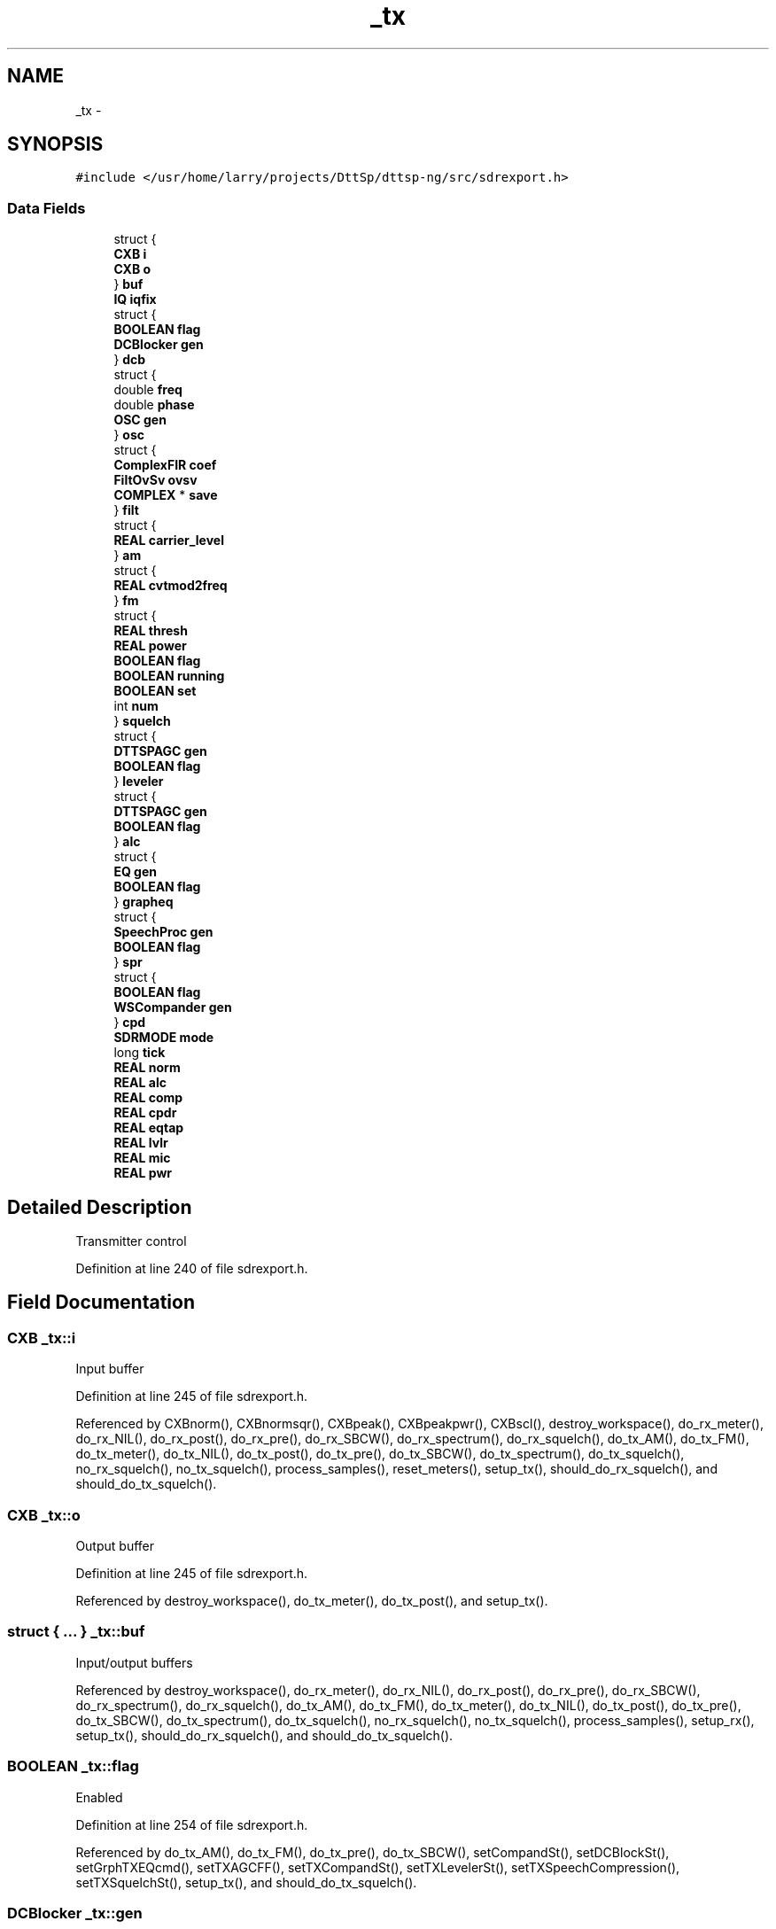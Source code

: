 .TH "_tx" 3 "5 Apr 2007" "Version 93" "DttSp" \" -*- nroff -*-
.ad l
.nh
.SH NAME
_tx \- 
.SH SYNOPSIS
.br
.PP
\fC#include </usr/home/larry/projects/DttSp/dttsp-ng/src/sdrexport.h>\fP
.PP
.SS "Data Fields"

.in +1c
.ti -1c
.RI "struct {"
.br
.ti -1c
.RI "   \fBCXB\fP \fBi\fP"
.br
.ti -1c
.RI "   \fBCXB\fP \fBo\fP"
.br
.ti -1c
.RI "} \fBbuf\fP"
.br
.ti -1c
.RI "\fBIQ\fP \fBiqfix\fP"
.br
.ti -1c
.RI "struct {"
.br
.ti -1c
.RI "   \fBBOOLEAN\fP \fBflag\fP"
.br
.ti -1c
.RI "   \fBDCBlocker\fP \fBgen\fP"
.br
.ti -1c
.RI "} \fBdcb\fP"
.br
.ti -1c
.RI "struct {"
.br
.ti -1c
.RI "   double \fBfreq\fP"
.br
.ti -1c
.RI "   double \fBphase\fP"
.br
.ti -1c
.RI "   \fBOSC\fP \fBgen\fP"
.br
.ti -1c
.RI "} \fBosc\fP"
.br
.ti -1c
.RI "struct {"
.br
.ti -1c
.RI "   \fBComplexFIR\fP \fBcoef\fP"
.br
.ti -1c
.RI "   \fBFiltOvSv\fP \fBovsv\fP"
.br
.ti -1c
.RI "   \fBCOMPLEX\fP * \fBsave\fP"
.br
.ti -1c
.RI "} \fBfilt\fP"
.br
.ti -1c
.RI "struct {"
.br
.ti -1c
.RI "   \fBREAL\fP \fBcarrier_level\fP"
.br
.ti -1c
.RI "} \fBam\fP"
.br
.ti -1c
.RI "struct {"
.br
.ti -1c
.RI "   \fBREAL\fP \fBcvtmod2freq\fP"
.br
.ti -1c
.RI "} \fBfm\fP"
.br
.ti -1c
.RI "struct {"
.br
.ti -1c
.RI "   \fBREAL\fP \fBthresh\fP"
.br
.ti -1c
.RI "   \fBREAL\fP \fBpower\fP"
.br
.ti -1c
.RI "   \fBBOOLEAN\fP \fBflag\fP"
.br
.ti -1c
.RI "   \fBBOOLEAN\fP \fBrunning\fP"
.br
.ti -1c
.RI "   \fBBOOLEAN\fP \fBset\fP"
.br
.ti -1c
.RI "   int \fBnum\fP"
.br
.ti -1c
.RI "} \fBsquelch\fP"
.br
.ti -1c
.RI "struct {"
.br
.ti -1c
.RI "   \fBDTTSPAGC\fP \fBgen\fP"
.br
.ti -1c
.RI "   \fBBOOLEAN\fP \fBflag\fP"
.br
.ti -1c
.RI "} \fBleveler\fP"
.br
.ti -1c
.RI "struct {"
.br
.ti -1c
.RI "   \fBDTTSPAGC\fP \fBgen\fP"
.br
.ti -1c
.RI "   \fBBOOLEAN\fP \fBflag\fP"
.br
.ti -1c
.RI "} \fBalc\fP"
.br
.ti -1c
.RI "struct {"
.br
.ti -1c
.RI "   \fBEQ\fP \fBgen\fP"
.br
.ti -1c
.RI "   \fBBOOLEAN\fP \fBflag\fP"
.br
.ti -1c
.RI "} \fBgrapheq\fP"
.br
.ti -1c
.RI "struct {"
.br
.ti -1c
.RI "   \fBSpeechProc\fP \fBgen\fP"
.br
.ti -1c
.RI "   \fBBOOLEAN\fP \fBflag\fP"
.br
.ti -1c
.RI "} \fBspr\fP"
.br
.ti -1c
.RI "struct {"
.br
.ti -1c
.RI "   \fBBOOLEAN\fP \fBflag\fP"
.br
.ti -1c
.RI "   \fBWSCompander\fP \fBgen\fP"
.br
.ti -1c
.RI "} \fBcpd\fP"
.br
.ti -1c
.RI "\fBSDRMODE\fP \fBmode\fP"
.br
.ti -1c
.RI "long \fBtick\fP"
.br
.ti -1c
.RI "\fBREAL\fP \fBnorm\fP"
.br
.ti -1c
.RI "\fBREAL\fP \fBalc\fP"
.br
.ti -1c
.RI "\fBREAL\fP \fBcomp\fP"
.br
.ti -1c
.RI "\fBREAL\fP \fBcpdr\fP"
.br
.ti -1c
.RI "\fBREAL\fP \fBeqtap\fP"
.br
.ti -1c
.RI "\fBREAL\fP \fBlvlr\fP"
.br
.ti -1c
.RI "\fBREAL\fP \fBmic\fP"
.br
.ti -1c
.RI "\fBREAL\fP \fBpwr\fP"
.br
.in -1c
.SH "Detailed Description"
.PP 
Transmitter control 
.PP
Definition at line 240 of file sdrexport.h.
.SH "Field Documentation"
.PP 
.SS "\fBCXB\fP \fB_tx::i\fP"
.PP
Input buffer 
.PP
Definition at line 245 of file sdrexport.h.
.PP
Referenced by CXBnorm(), CXBnormsqr(), CXBpeak(), CXBpeakpwr(), CXBscl(), destroy_workspace(), do_rx_meter(), do_rx_NIL(), do_rx_post(), do_rx_pre(), do_rx_SBCW(), do_rx_spectrum(), do_rx_squelch(), do_tx_AM(), do_tx_FM(), do_tx_meter(), do_tx_NIL(), do_tx_post(), do_tx_pre(), do_tx_SBCW(), do_tx_spectrum(), do_tx_squelch(), no_rx_squelch(), no_tx_squelch(), process_samples(), reset_meters(), setup_tx(), should_do_rx_squelch(), and should_do_tx_squelch().
.SS "\fBCXB\fP \fB_tx::o\fP"
.PP
Output buffer 
.PP
Definition at line 245 of file sdrexport.h.
.PP
Referenced by destroy_workspace(), do_tx_meter(), do_tx_post(), and setup_tx().
.SS "struct { ... }   \fB_tx::buf\fP"
.PP
Input/output buffers 
.PP
Referenced by destroy_workspace(), do_rx_meter(), do_rx_NIL(), do_rx_post(), do_rx_pre(), do_rx_SBCW(), do_rx_spectrum(), do_rx_squelch(), do_tx_AM(), do_tx_FM(), do_tx_meter(), do_tx_NIL(), do_tx_post(), do_tx_pre(), do_tx_SBCW(), do_tx_spectrum(), do_tx_squelch(), no_rx_squelch(), no_tx_squelch(), process_samples(), setup_rx(), setup_tx(), should_do_rx_squelch(), and should_do_tx_squelch().
.SS "\fBBOOLEAN\fP \fB_tx::flag\fP"
.PP
Enabled 
.PP
Definition at line 254 of file sdrexport.h.
.PP
Referenced by do_tx_AM(), do_tx_FM(), do_tx_pre(), do_tx_SBCW(), setCompandSt(), setDCBlockSt(), setGrphTXEQcmd(), setTXAGCFF(), setTXCompandSt(), setTXLevelerSt(), setTXSpeechCompression(), setTXSquelchSt(), setup_tx(), and should_do_tx_squelch().
.SS "\fBDCBlocker\fP \fB_tx::gen\fP"
.PP
Configuration 
.PP
Definition at line 255 of file sdrexport.h.
.PP
Referenced by destroy_workspace(), do_tx_AM(), do_tx_FM(), do_tx_meter(), do_tx_post(), do_tx_pre(), do_tx_SBCW(), setCompand(), setDCBlock(), setfixedAGC(), setGrphTXEQ10(), setGrphTXEQ3(), setNotch160(), setOsc(), setTXAGCFFCompression(), setTXAGCLimit(), setTXALCAttack(), setTXALCBot(), setTXALCDecay(), setTXALCHang(), setTXCompand(), setTXLevelerAttack(), setTXLevelerDecay(), setTXLevelerHang(), setTXLevelerTop(), setTXSpeechCompressionGain(), and setup_tx().
.SS "struct { ... }   \fB_tx::dcb\fP"
.PP
DC Blocking 
.PP
Referenced by destroy_workspace(), do_tx_pre(), setDCBlock(), setDCBlockSt(), and setup_tx().
.SS "double \fB_tx::freq\fP"
.PP
Frequency 
.PP
Definition at line 261 of file sdrexport.h.
.PP
Referenced by setup_tx().
.SS "double \fB_tx::phase\fP"
.PP
Phase 
.PP
Definition at line 261 of file sdrexport.h.
.PP
Referenced by do_tx_FM(), and setup_tx().
.SS "\fBOSC\fP \fB_tx::gen\fP"
.PP
Generator 
.PP
Definition at line 263 of file sdrexport.h.
.SS "struct { ... }   \fB_tx::osc\fP"
.PP
Frequency setting 
.PP
Referenced by destroy_workspace(), do_rx_pre(), do_tx_FM(), do_tx_post(), setOsc(), and setup_tx().
.SS "\fBComplexFIR\fP \fB_tx::coef\fP"
.PP
Coefficients 
.PP
Definition at line 269 of file sdrexport.h.
.PP
Referenced by destroy_workspace(), setTXFilter(), and setup_tx().
.SS "struct { ... }   \fB_tx::filt\fP"
.PP
Filter configuration 
.PP
Referenced by destroy_workspace(), do_rx_pre(), do_tx_post(), setTXFilter(), setup_rx(), and setup_tx().
.SS "\fBREAL\fP \fB_tx::carrier_level\fP"
.PP
Carrier level 
.PP
Definition at line 277 of file sdrexport.h.
.PP
Referenced by do_tx_AM(), setTXCarrierLevel(), and setup_tx().
.SS "struct { ... }   \fB_tx::am\fP"
.PP
AM Carrier level setting 
.PP
Referenced by destroy_workspace(), do_rx_AM(), do_tx_AM(), setTXCarrierLevel(), and setup_tx().
.SS "\fBREAL\fP \fB_tx::cvtmod2freq\fP"
.PP
Deviation setting 
.PP
Definition at line 283 of file sdrexport.h.
.PP
Referenced by do_tx_FM(), and setup_tx().
.SS "struct { ... }   \fB_tx::fm\fP"
.PP
FM Deviation setting 
.PP
Referenced by destroy_workspace(), do_rx_FM(), do_tx_FM(), and setup_tx().
.SS "\fBREAL\fP \fB_tx::thresh\fP"
.PP
Threshold 
.PP
Definition at line 289 of file sdrexport.h.
.PP
Referenced by setTXSquelch(), setup_tx(), and should_do_tx_squelch().
.SS "\fBREAL\fP \fB_tx::power\fP"
.PP
Power 
.PP
Definition at line 289 of file sdrexport.h.
.PP
Referenced by setup_tx(), and should_do_tx_squelch().
.SS "struct { ... }   \fB_tx::squelch\fP"
.PP
Squelch configuration 
.PP
Referenced by do_rx_post(), do_rx_squelch(), do_tx_pre(), do_tx_squelch(), no_rx_squelch(), no_tx_squelch(), setTXSquelch(), setTXSquelchSt(), setup_rx(), setup_tx(), should_do_rx_squelch(), and should_do_tx_squelch().
.SS "\fBDTTSPAGC\fP \fB_tx::gen\fP"
.PP
ALC configuration 
.PP
Definition at line 300 of file sdrexport.h.
.SS "struct { ... }   \fB_tx::leveler\fP"
.PP
ALC settings 
.PP
Referenced by destroy_workspace(), do_tx_meter(), do_tx_pre(), setfixedAGC(), setTXLevelerAttack(), setTXLevelerDecay(), setTXLevelerHang(), setTXLevelerSt(), setTXLevelerTop(), and setup_tx().
.SS "struct { ... }   \fB_tx::alc\fP"
.PP
ALC settings 
.PP
Referenced by destroy_workspace(), do_tx_AM(), do_tx_FM(), do_tx_meter(), do_tx_SBCW(), setTXAGCLimit(), setTXALCAttack(), setTXALCBot(), setTXALCDecay(), setTXALCHang(), and setup_tx().
.SS "\fBEQ\fP \fB_tx::gen\fP"
.PP
Equalizer 
.PP
Definition at line 307 of file sdrexport.h.
.SS "struct { ... }   \fB_tx::grapheq\fP"
.PP
Graphic equalizer configuration 
.PP
Referenced by do_rx_post(), do_tx_pre(), setGrphTXEQ10(), setGrphTXEQ3(), setGrphTXEQcmd(), setNotch160(), and setup_tx().
.SS "\fBSpeechProc\fP \fB_tx::gen\fP"
.PP
Processor 
.PP
Definition at line 314 of file sdrexport.h.
.SS "struct { ... }   \fB_tx::spr\fP"
.PP
Speech processor configuration 
.PP
Referenced by destroy_workspace(), do_tx_pre(), setTXAGCFF(), setTXAGCFFCompression(), setTXSpeechCompression(), setTXSpeechCompressionGain(), and setup_tx().
.SS "\fBWSCompander\fP \fB_tx::gen\fP"
.PP
Compandor 
.PP
Definition at line 322 of file sdrexport.h.
.SS "struct { ... }   \fB_tx::cpd\fP"
.PP
Compandor configuration 
.PP
Referenced by destroy_workspace(), do_rx_pre(), do_tx_pre(), setCompand(), setCompandSt(), setTXCompand(), setTXCompandSt(), and setup_tx().
.SS "\fBSDRMODE\fP \fB_tx::mode\fP"
.PP
Modulation type 
.PP
Definition at line 336 of file sdrexport.h.
.PP
Referenced by do_rx(), do_rx_pre(), do_tx(), do_tx_pre(), do_tx_SBCW(), setMode(), and setup_tx().

.SH "Author"
.PP 
Generated automatically by Doxygen for DttSp from the source code.
